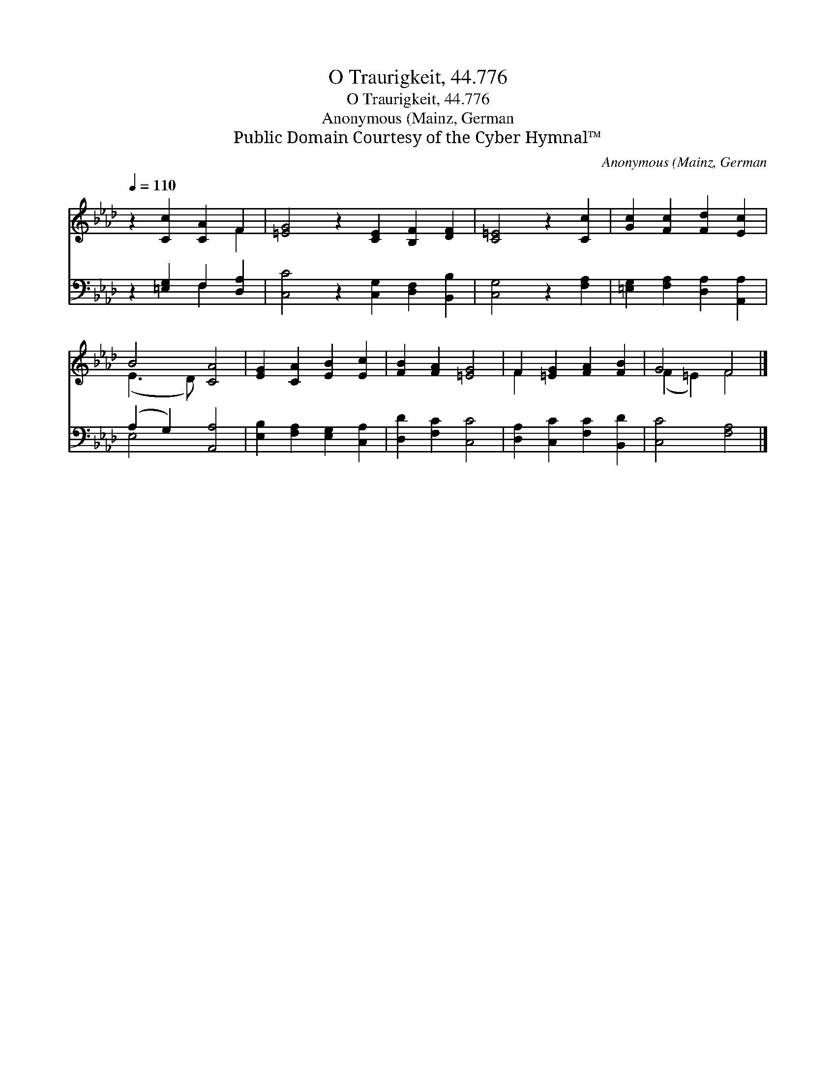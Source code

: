 X:1
T:O Traurigkeit, 44.776
T:O Traurigkeit, 44.776
T:Anonymous (Mainz, German
T:Public Domain Courtesy of the Cyber Hymnal™
C:Anonymous (Mainz, German
Z:Public Domain
Z:Courtesy of the Cyber Hymnal™
%%score ( 1 2 ) ( 3 4 )
L:1/8
Q:1/4=110
M:none
K:Ab
V:1 treble 
V:2 treble 
V:3 bass 
V:4 bass 
V:1
 z2 [Cc]2 [CA]2 F2 | [=EG]4 z2 [CE]2 [B,F]2 [DF]2 | [C=E]4 z2 [Cc]2 | [Gc]2 [Fc]2 [Fd]2 [Ec]2 | %4
 B4 [CA]4 | [EG]2 [CA]2 [EB]2 [Ec]2 | [FB]2 [FA]2 [=EG]4 | F2 [=EG]2 [FA]2 [FB]2 | G4 F4 |] %9
V:2
 x6 F2 | x12 | x8 | x8 | (E3 D) x4 | x8 | x8 | F2 x6 | (F2 =E2) F4 |] %9
V:3
 z2 [=E,G,]2 F,2 [D,A,]2 | [C,C]4 z2 [C,G,]2 [D,F,]2 [B,,B,]2 | [C,G,]4 z2 [F,A,]2 | %3
 [=E,G,]2 [F,A,]2 [D,A,]2 [A,,A,]2 | (A,2 G,2) [A,,A,]4 | [E,B,]2 [F,A,]2 [E,G,]2 [C,A,]2 | %6
 [D,D]2 [F,C]2 [C,C]4 | [D,A,]2 [C,C]2 [F,C]2 [B,,D]2 | [C,C]4 [F,A,]4 |] %9
V:4
 x4 F,2 x2 | x12 | x8 | x8 | E,4 x4 | x8 | x8 | x8 | x8 |] %9

